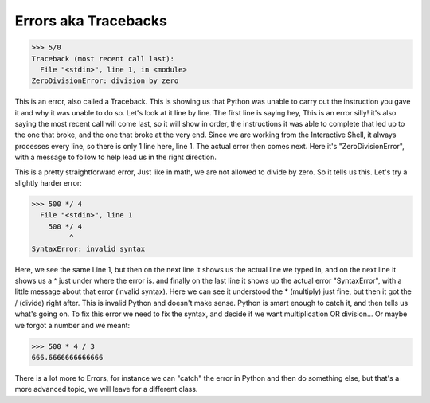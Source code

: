 Errors aka Tracebacks
======================

>>> 5/0
Traceback (most recent call last):
  File "<stdin>", line 1, in <module>
ZeroDivisionError: division by zero

This is an error, also called a Traceback.  This is showing us that Python was unable to carry out the instruction you gave it and why it was unable to do so.  Let's look at it line by line.
The first line is saying hey, This is an error silly! it's also saying the most recent call will come last, so it will show in order, the instructions it was able to complete that led up to the one that broke, and the one that broke at the very end.  Since we are working from the Interactive Shell, it always processes every line, so there is only 1 line here, line 1.  The actual error then comes next. Here it's "ZeroDivisionError", with a message to follow to help lead us in the right direction.

This is a pretty straightforward error, Just like in math, we are not allowed to divide by zero.  So it tells us this.  Let's try a slightly harder error:

>>> 500 */ 4
  File "<stdin>", line 1
    500 */ 4
         ^
SyntaxError: invalid syntax

Here, we see the same Line 1, but then on the next line it shows us the actual line we typed in, and on the next line it shows us a ^ just under where the error is.  and finally on the last line it shows up the actual error "SyntaxError", with a little message about that error (invalid syntax).  Here we can see it understood the * (multiply) just fine, but then it got the / (divide) right after. This is invalid Python and doesn't make sense.  Python is smart enough to catch it, and then tells us what's going on.  To fix this error we need to fix the syntax, and decide if we want multiplication OR division... Or maybe we forgot a number and we meant:

>>> 500 * 4 / 3
666.6666666666666

There is a lot more to Errors, for instance we can "catch" the error in Python and then do something else, but that's a more advanced topic, we will leave for a different class.
